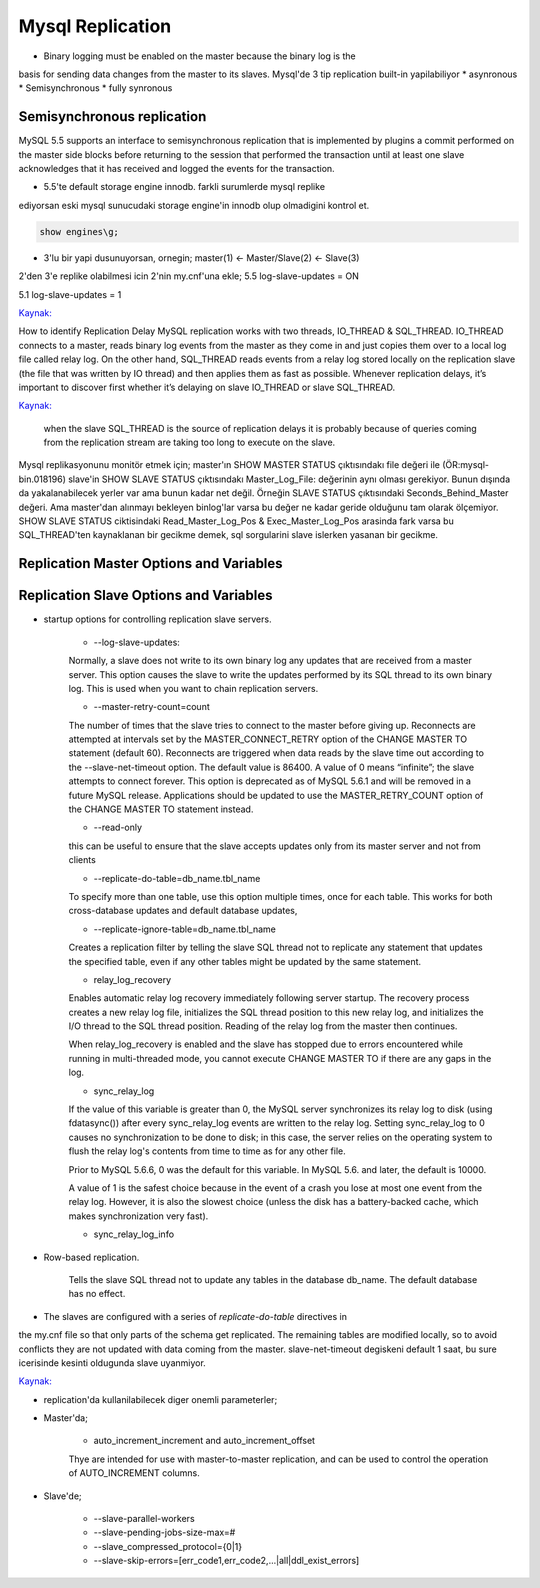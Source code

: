==================
Mysql Replication
==================

* Binary logging must be enabled on the master because the binary log is the
basis for sending data changes from the master to its slaves.
Mysql'de 3 tip replication built-in yapilabiliyor
* asynronous
* Semisynchronous
* fully synronous

Semisynchronous replication 
====================================

MySQL 5.5 supports an interface to semisynchronous replication that is
implemented by plugins a commit performed on the master side blocks before
returning to the session that performed the transaction until at least one
slave acknowledges that it has received and logged the events for the
transaction.

* 5.5'te default storage engine innodb. farkli surumlerde mysql replike
ediyorsan eski mysql sunucudaki storage engine'in innodb olup olmadigini kontrol et.

.. code:: sh

    show engines\g;

* 3'lu bir yapi dusunuyorsan, ornegin; master(1) <- Master/Slave(2) <- Slave(3)
2'den 3'e replike olabilmesi icin 2'nin my.cnf'una ekle;
5.5
log-slave-updates = ON

5.1
log-slave-updates = 1

`Kaynak: <http://michaelhallsmoore.com/blog/MySQL-Chained-Replication-Do-Not-Forget-log-slave-updates>`_

How to identify Replication Delay
MySQL replication works with two threads, IO_THREAD & SQL_THREAD. IO_THREAD
connects to a master, reads binary log events from the master as they come in
and just copies them over to a local log file called relay log. On the other
hand, SQL_THREAD reads events from a relay log stored locally on the
replication slave (the file that was written by IO thread) and then applies
them as fast as possible. Whenever replication delays, it’s important to
discover first whether it’s delaying on slave IO_THREAD or slave SQL_THREAD.

`Kaynak: <http://www.percona.com/blog/2014/05/02/how-to-identify-and-cure-mysql-replication-slave-lag>`_

 when the slave SQL_THREAD is the source of replication delays it is probably
 because of queries coming from the replication stream are taking too long to
 execute on the slave.

Mysql replikasyonunu monitör etmek için;
master'ın SHOW MASTER STATUS çıktısındakı file değeri ile (ÖR:mysql-bin.018196) 
slave'in SHOW SLAVE STATUS çıktısındakı Master_Log_File: değerinin aynı olması gerekiyor.
Bunun dışında da yakalanabilecek yerler var ama bunun kadar net değil. Örneğin
SLAVE STATUS çıktısındaki Seconds_Behind_Master değeri. Ama master'dan alınmayı
bekleyen binlog'lar varsa bu değer ne kadar geride olduğunu tam olarak
ölçemiyor.
SHOW SLAVE STATUS ciktisindaki Read_Master_Log_Pos & Exec_Master_Log_Pos
arasinda fark varsa bu SQL_THREAD'ten kaynaklanan  bir gecikme demek, sql
sorgularini slave islerken yasanan bir gecikme.


Replication Master Options and Variables 
=========================================




Replication Slave Options and Variables 
=========================================

* startup options for controlling replication slave servers.

    * --log-slave-updates: 
    Normally, a slave does not write to its own binary log any updates that are
    received from a master server. This option causes the slave to write the
    updates performed by its SQL thread to its own binary log. This is used
    when you want to chain replication servers. 

    * --master-retry-count=count
    The number of times that the slave tries to connect to the master before
    giving up. Reconnects are attempted at intervals set by the
    MASTER_CONNECT_RETRY option of the CHANGE MASTER TO statement (default 60).
    Reconnects are triggered when data reads by the slave time out according to
    the --slave-net-timeout option. The default value is 86400. A value of 0
    means “infinite”; the slave attempts to connect forever.
    This option is deprecated as of MySQL 5.6.1 and will be removed in a future
    MySQL release. Applications should be updated to use the MASTER_RETRY_COUNT
    option of the CHANGE MASTER TO statement instead.
    
    *  --read-only
    this can be useful to ensure that the slave accepts updates only from its
    master server and not from clients

    *  --replicate-do-table=db_name.tbl_name
    To specify more than one table, use this option multiple times, once for
    each table. This works for both cross-database updates and default database
    updates,

    *  --replicate-ignore-table=db_name.tbl_name
    Creates a replication filter by telling the slave SQL thread not to
    replicate any statement that updates the specified table, even if any other
    tables might be updated by the same statement.

    * relay_log_recovery
    Enables automatic relay log recovery immediately following server startup.
    The recovery process creates a new relay log file, initializes the SQL
    thread position to this new relay log, and initializes the I/O thread to
    the SQL thread position. Reading of the relay log from the master then
    continues. 

    When relay_log_recovery is enabled and the slave has stopped due to errors
    encountered while running in multi-threaded mode, you cannot execute CHANGE
    MASTER TO if there are any gaps in the log. 
      
    * sync_relay_log
    If the value of this variable is greater than 0, the MySQL server
    synchronizes its relay log to disk (using fdatasync()) after every
    sync_relay_log events are written to the relay log.
    Setting sync_relay_log to 0 causes no synchronization to be done to disk;
    in this case, the server relies on the operating system to flush the relay
    log's contents from time to time as for any other file.

    Prior to MySQL 5.6.6, 0 was the default for this variable. In MySQL 5.6. and
    later, the default is 10000.
    
    A value of 1 is the safest choice because in the event of a crash you lose at
    most one event from the relay log. However, it is also the slowest choice
    (unless the disk has a battery-backed cache, which makes synchronization very
    fast).

    *  sync_relay_log_info


* Row-based replication.  

    Tells the slave SQL thread not to update any tables in
    the database db_name. The default database has no effect.


* The slaves are configured with a series of *replicate-do-table* directives in
the my.cnf file so that only parts of the schema get replicated. The remaining
tables are modified locally, so to avoid conflicts they are not updated with
data coming from the master.
slave-net-timeout degiskeni default 1 saat, bu sure icerisinde kesinti
oldugunda slave uyanmiyor.

`Kaynak: <http://www.danielschneller.com/2006/10/mysql-replication-timeout-trap.html>`_

* replication'da kullanilabilecek diger onemli parameterler;

* Master'da;

    * auto_increment_increment and auto_increment_offset 
    Thye are intended for use with master-to-master replication, and can be used to
    control the operation of AUTO_INCREMENT columns.

* Slave'de;

   * --slave-parallel-workers
   * --slave-pending-jobs-size-max=#
   * --slave_compressed_protocol={0|1}
   * --slave-skip-errors=[err_code1,err_code2,...|all|ddl_exist_errors]






